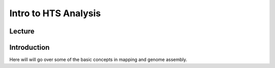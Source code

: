 Intro to HTS Analysis
========================

Lecture
^^^^^^^

.. slide:: https://docs.google.com/presentation/d/1Funle_nTiycCk-kCSHAlICQhRrYGaLYT

Introduction
^^^^^^^^^^^^

Here will will go over some of the basic concepts in mapping and genome assembly.
